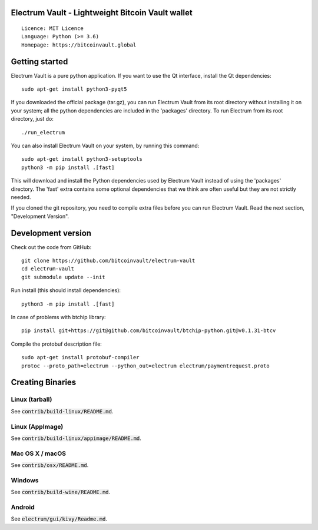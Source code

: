 Electrum Vault - Lightweight Bitcoin Vault wallet
=====================================

::

  Licence: MIT Licence
  Language: Python (>= 3.6)
  Homepage: https://bitcoinvault.global


Getting started
===============

Electrum Vault is a pure python application. If you want to use the
Qt interface, install the Qt dependencies::

    sudo apt-get install python3-pyqt5

If you downloaded the official package (tar.gz), you can run
Electrum Vault from its root directory without installing it on your
system; all the python dependencies are included in the 'packages'
directory. To run Electrum from its root directory, just do::

    ./run_electrum

You can also install Electrum Vault on your system, by running this command::

    sudo apt-get install python3-setuptools
    python3 -m pip install .[fast]

This will download and install the Python dependencies used by
Electrum Vault instead of using the 'packages' directory.
The 'fast' extra contains some optional dependencies that we think
are often useful but they are not strictly needed.

If you cloned the git repository, you need to compile extra files
before you can run Electrum Vault. Read the next section, "Development
Version".



Development version
===================

Check out the code from GitHub::

    git clone https://github.com/bitcoinvault/electrum-vault
    cd electrum-vault
    git submodule update --init

Run install (this should install dependencies)::

    python3 -m pip install .[fast]

In case of problems with btchip library::

    pip install git+https://git@github.com/bitcoinvault/btchip-python.git@v0.1.31-btcv

Compile the protobuf description file::

    sudo apt-get install protobuf-compiler
    protoc --proto_path=electrum --python_out=electrum electrum/paymentrequest.proto


Creating Binaries
=================

Linux (tarball)
---------------

See :code:`contrib/build-linux/README.md`.


Linux (AppImage)
----------------

See :code:`contrib/build-linux/appimage/README.md`.


Mac OS X / macOS
----------------

See :code:`contrib/osx/README.md`.


Windows
-------

See :code:`contrib/build-wine/README.md`.


Android
-------

See :code:`electrum/gui/kivy/Readme.md`.
